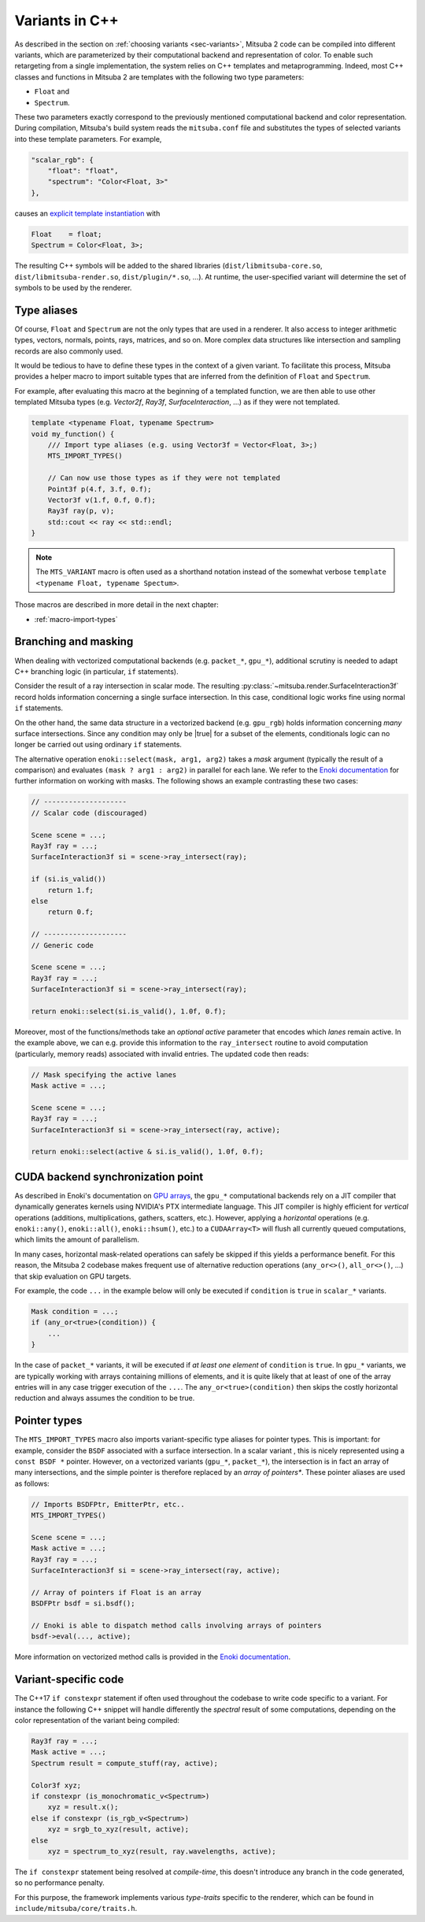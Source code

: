 .. _sec-variants-cpp:

Variants in C++
===============

As described in the section on :ref:`choosing variants <sec-variants>`, Mitsuba
2 code can be compiled into different variants, which are parameterized by
their computational backend and representation of color. To enable such
retargeting from a single implementation, the system relies on C++ templates
and metaprogramming. Indeed, most C++ classes and functions in Mitsuba 2 are
templates with the following two type parameters:

- ``Float`` and
- ``Spectrum``.

These two parameters exactly correspond to the previously mentioned computational
backend and color representation. During compilation, Mitsuba's build system reads
the ``mitsuba.conf`` file and substitutes the types of selected variants into these
template parameters. For example,

.. code-block:: text

    "scalar_rgb": {
        "float": "float",
        "spectrum": "Color<Float, 3>"
    },

causes an
`explicit template instantiation <https://en.cppreference.com/w/cpp/language/class_template#Explicit_instantiation>`_
with

.. code-block::

    Float    = float;
    Spectrum = Color<Float, 3>;

The resulting C++ symbols will be added to the shared libraries
(``dist/libmitsuba-core.so``, ``dist/libmitsuba-render.so``,
``dist/plugin/*.so``, ...). At runtime, the user-specified variant will
determine the set of symbols to be used by the renderer.

Type aliases
------------

Of course, ``Float`` and ``Spectrum`` are not the only types that are used in a
renderer. It also access to integer arithmetic types, vectors, normals, points,
rays, matrices, and so on. More complex data structures like intersection and
sampling records are also commonly used.

It would be tedious to have to define these types in the context of a given
variant. To facilitate this process, Mitsuba provides a helper macro to import
suitable types that are inferred from the definition of ``Float`` and
``Spectrum``.

For example, after evaluating this macro at the beginning of a templated
function, we are then able to use other templated Mitsuba types (e.g.
`Vector2f`, `Ray3f`, `SurfaceInteraction`, ...) as if they were not templated.

.. code-block:: c++

    template <typename Float, typename Spectrum>
    void my_function() {
        /// Import type aliases (e.g. using Vector3f = Vector<Float, 3>;)
        MTS_IMPORT_TYPES()

        // Can now use those types as if they were not templated
        Point3f p(4.f, 3.f, 0.f);
        Vector3f v(1.f, 0.f, 0.f);
        Ray3f ray(p, v);
        std::cout << ray << std::endl;
    }

.. note:: 

    The ``MTS_VARIANT`` macro is often used as a shorthand notation instead of
    the somewhat verbose ``template <typename Float, typename Spectum>``.

Those macros are described in more detail in the next chapter:

- :ref:`macro-import-types`


Branching and masking
---------------------

When dealing with vectorized computational backends (e.g. ``packet_*``,
``gpu_*``), additional scrutiny is needed to adapt C++ branching logic (in
particular, ``if`` statements). 

Consider the result of a ray intersection in scalar mode. The resulting
:py:class:`~mitsuba.render.SurfaceInteraction3f` record holds information
concerning a single surface intersection. In this case, conditional logic works
fine using normal ``if`` statements.

On the other hand, the same data structure in a vectorized backend (e.g.
``gpu_rgb``) holds information concerning *many* surface intersections. Since
any condition may only be |true| for a subset of the elements, conditionals
logic can no longer be carried out using ordinary ``if`` statements. 

The alternative operation ``enoki::select(mask, arg1, arg2)`` takes a *mask*
argument (typically the result of a comparison) and evaluates ``(mask ? arg1 :
arg2)`` in parallel for each lane. We refer to the `Enoki documentation
<https://enoki.readthedocs.io/en/master/basics.html#working-with-masks>`_ for
further information on working with masks. The following shows an example
contrasting these two cases:

.. code-block:: cpp

    // --------------------
    // Scalar code (discouraged)

    Scene scene = ...;
    Ray3f ray = ...;
    SurfaceInteraction3f si = scene->ray_intersect(ray);

    if (si.is_valid())
        return 1.f;
    else
        return 0.f;

    // --------------------
    // Generic code

    Scene scene = ...;
    Ray3f ray = ...;
    SurfaceInteraction3f si = scene->ray_intersect(ray);

    return enoki::select(si.is_valid(), 1.0f, 0.f);

Moreover, most of the functions/methods take an *optional* `active` parameter
that encodes which *lanes* remain active. In the example above, we can e.g.
provide this information to the ``ray_intersect`` routine to avoid computation
(particularly, memory reads) associated with invalid entries. The updated code
then reads:

.. code-block:: cpp

    // Mask specifying the active lanes
    Mask active = ...;

    Scene scene = ...;
    Ray3f ray = ...;
    SurfaceInteraction3f si = scene->ray_intersect(ray, active);

    return enoki::select(active & si.is_valid(), 1.0f, 0.f);

CUDA backend synchronization point
----------------------------------

As described in Enoki's documentation on `GPU arrays
<https://enoki.readthedocs.io/en/master/gpu.html#suggestions-regarding-horizontal-operations>`_,
the ``gpu_*`` computational backends rely on a JIT compiler that dynamically
generates kernels using NVIDIA's PTX intermediate language. This JIT compiler
is highly efficient for *vertical* operations (additions, multiplications,
gathers, scatters, etc.).  However, applying a *horizontal* operations (e.g.
``enoki::any()``, ``enoki::all()``, ``enoki::hsum()``, etc.) to a
``CUDAArray<T>`` will flush all currently queued computations, which limits the
amount of parallelism.

In many cases, horizontal mask-related operations can safely be skipped if this
yields a performance benefit. For this reason, the Mitsuba 2 codebase makes
frequent use of alternative reduction operations (``any_or<>()``,
``all_or<>()``, ...) that skip evaluation on GPU targets. 

For example, the code ``...`` in the example below will
only be executed if ``condition`` is ``true`` in ``scalar_*`` variants.

.. code-block:: cpp

    Mask condition = ...;
    if (any_or<true>(condition)) {
        ...
    }

In the case of ``packet_*`` variants, it will be executed if *at least one
element* of ``condition`` is ``true``. In ``gpu_*`` variants, we are typically
working with arrays containing millions of elements, and it is quite likely
that at least of one of the array entries will in any case trigger execution of the
``...``. The ``any_or<true>(condition)`` then skips the costly horizontal reduction
and always assumes the condition to be true. 

Pointer types
-------------

The ``MTS_IMPORT_TYPES`` macro also imports variant-specific type aliases for
pointer types. This is important: for example, consider the ``BSDF`` associated
with a surface intersection. In a scalar variant , this is nicely represented
using a ``const BSDF *`` pointer. However, on a vectorized variants (``gpu_*``,
``packet_*``), the intersection is in fact an array of many intersections, and
the simple pointer is therefore replaced by an *array of pointers**. These
pointer aliases are used as follows:

.. code-block:: c++

    // Imports BSDFPtr, EmitterPtr, etc..
    MTS_IMPORT_TYPES()

    Scene scene = ...;
    Mask active = ...;
    Ray3f ray = ...;
    SurfaceInteraction3f si = scene->ray_intersect(ray, active);

    // Array of pointers if Float is an array
    BSDFPtr bsdf = si.bsdf();

    // Enoki is able to dispatch method calls involving arrays of pointers
    bsdf->eval(..., active);

More information on vectorized method calls is provided in the `Enoki
documentation <https://enoki.readthedocs.io/en/master/calls.html>`_.

Variant-specific code
---------------------

The C++17 ``if constexpr`` statement if often used throughout the codebase to write code specific to
a variant. For instance the following C++ snippet will handle differently the *spectral* result of
some computations, depending on the color representation of the variant being compiled:

.. code-block:: c++

    Ray3f ray = ...;
    Mask active = ...;
    Spectrum result = compute_stuff(ray, active);

    Color3f xyz;
    if constexpr (is_monochromatic_v<Spectrum>)
        xyz = result.x();
    else if constexpr (is_rgb_v<Spectrum>)
        xyz = srgb_to_xyz(result, active);
    else
        xyz = spectrum_to_xyz(result, ray.wavelengths, active);

The ``if constexpr`` statement being resolved at *compile-time*, this doesn't introduce any branch
in the code generated, so no performance penalty.

For this purpose, the framework implements various *type-traits* specific to the renderer, which can
be found in ``include/mitsuba/core/traits.h``.
